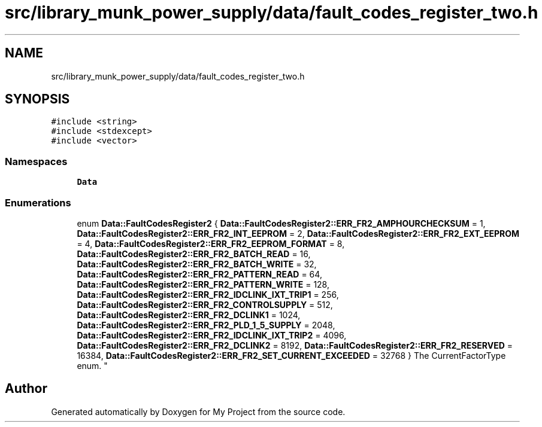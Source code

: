 .TH "src/library_munk_power_supply/data/fault_codes_register_two.h" 3 "Tue Jun 20 2017" "My Project" \" -*- nroff -*-
.ad l
.nh
.SH NAME
src/library_munk_power_supply/data/fault_codes_register_two.h
.SH SYNOPSIS
.br
.PP
\fC#include <string>\fP
.br
\fC#include <stdexcept>\fP
.br
\fC#include <vector>\fP
.br

.SS "Namespaces"

.in +1c
.ti -1c
.RI " \fBData\fP"
.br
.in -1c
.SS "Enumerations"

.in +1c
.ti -1c
.RI "enum \fBData::FaultCodesRegister2\fP { \fBData::FaultCodesRegister2::ERR_FR2_AMPHOURCHECKSUM\fP = 1, \fBData::FaultCodesRegister2::ERR_FR2_INT_EEPROM\fP = 2, \fBData::FaultCodesRegister2::ERR_FR2_EXT_EEPROM\fP = 4, \fBData::FaultCodesRegister2::ERR_FR2_EEPROM_FORMAT\fP = 8, \fBData::FaultCodesRegister2::ERR_FR2_BATCH_READ\fP = 16, \fBData::FaultCodesRegister2::ERR_FR2_BATCH_WRITE\fP = 32, \fBData::FaultCodesRegister2::ERR_FR2_PATTERN_READ\fP = 64, \fBData::FaultCodesRegister2::ERR_FR2_PATTERN_WRITE\fP = 128, \fBData::FaultCodesRegister2::ERR_FR2_IDCLINK_IXT_TRIP1\fP = 256, \fBData::FaultCodesRegister2::ERR_FR2_CONTROLSUPPLY\fP = 512, \fBData::FaultCodesRegister2::ERR_FR2_DCLINK1\fP = 1024, \fBData::FaultCodesRegister2::ERR_FR2_PLD_1_5_SUPPLY\fP = 2048, \fBData::FaultCodesRegister2::ERR_FR2_IDCLINK_IXT_TRIP2\fP = 4096, \fBData::FaultCodesRegister2::ERR_FR2_DCLINK2\fP = 8192, \fBData::FaultCodesRegister2::ERR_FR2_RESERVED\fP = 16384, \fBData::FaultCodesRegister2::ERR_FR2_SET_CURRENT_EXCEEDED\fP = 32768 }
.RI "The CurrentFactorType enum\&. ""
.br
.in -1c
.SH "Author"
.PP 
Generated automatically by Doxygen for My Project from the source code\&.
